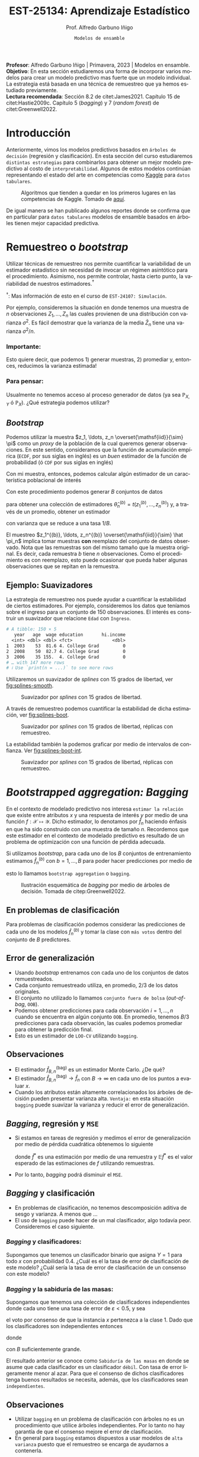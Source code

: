 #+TITLE: EST-25134: Aprendizaje Estadístico
#+AUTHOR: Prof. Alfredo Garbuno Iñigo
#+EMAIL:  agarbuno@itam.mx
#+DATE: ~Modelos de ensamble~
#+STARTUP: showall
:REVEAL_PROPERTIES:
# Template uses org export with export option <R B>
# Alternatives: use with citeproc
#+LANGUAGE: es
#+OPTIONS: num:nil toc:nil timestamp:nil
#+REVEAL_REVEAL_JS_VERSION: 4
#+REVEAL_MATHJAX_URL: https://cdn.jsdelivr.net/npm/mathjax@3/es5/tex-mml-chtml.js
#+REVEAL_THEME: night
#+REVEAL_SLIDE_NUMBER: t
#+REVEAL_HEAD_PREAMBLE: <meta name="description" content="Aprendizaje">
#+REVEAL_INIT_OPTIONS: width:1600, height:900, margin:.2
#+REVEAL_EXTRA_CSS: ./mods.css
#+REVEAL_PLUGINS: (notes)
:END:
#+PROPERTY: header-args:R :session ensamble :exports both :results output org :tangle ../rscripts/09-ensamble.R :mkdirp yes :dir ../ :eval never
#+EXCLUDE_TAGS: toc latex noexport

#+BEGIN_NOTES
*Profesor*: Alfredo Garbuno Iñigo | Primavera, 2023 | Modelos en ensamble.\\
*Objetivo*: En esta sección estudiaremos una forma de incorporar varios modelos
 para crear un modelo predictivo mas fuerte que un modelo individual. La
 estrategia está basada en una técnica de remuestreo que ya hemos estudiado
 previamente.\\
*Lectura recomendada*: Sección 8.2 de citet:James2021. Capítulo 15 de
 citet:Hastie2009c. Capítulo 5 (/bagging/) y 7 (/random forest/) de
 citet:Greenwell2022.
#+END_NOTES

#+begin_src R :exports none :results none
  ## Setup ---------------------------------------------------------------------
  library(tidyverse)
  library(patchwork)
  library(scales)

  ## Cambia el default del tamaño de fuente 
  theme_set(theme_linedraw(base_size = 20))

  ## Cambia el número de decimales para mostrar
  options(digits = 4)
  ## Problemas con mi consola en Emacs
  options(pillar.subtle = FALSE)
  options(rlang_backtrace_on_error = "none")
  options(crayon.enabled = FALSE)

  ## Para el tema de ggplot
  sin_lineas <- theme(panel.grid.major = element_blank(),
                      panel.grid.minor = element_blank())
  color.itam  <- c("#00362b","#004a3b", "#00503f", "#006953", "#008367", "#009c7b", "#00b68f", NA)

  sin_leyenda <- theme(legend.position = "none")
  sin_ejes <- theme(axis.ticks = element_blank(), axis.text = element_blank())
#+end_src


#+begin_src R :exports none :results none 
  library(tidymodels)
#+end_src


* Contenido                                                             :toc:
:PROPERTIES:
:TOC:      :include all  :ignore this :depth 3
:END:
:CONTENTS:
- [[#introducción][Introducción]]
- [[#remuestreo-o-bootstrap][Remuestreo o bootstrap]]
  - [[#importante][Importante:]]
  - [[#para-pensar][Para pensar:]]
- [[#bootstrapped-aggregation-bagging][Bootstrapped aggregation: Bagging]]
  - [[#en-problemas-de-clasificación][En problemas de clasificación]]
  - [[#error-de-generalización][Error de generalización]]
  - [[#observaciones][Observaciones]]
  - [[#bagging-regresión-y-mse][Bagging, regresión y MSE]]
  - [[#bagging-y-clasificación][Bagging y clasificación]]
    - [[#bagging-y-clasificadores][Bagging y clasificadores:]]
    - [[#bagging-y-la-sabiduría-de-las-masas][Bagging y la sabiduría de las masas:]]
  - [[#observaciones][Observaciones]]
- [[#aplicación-misiones-de-astronautas][Aplicación: Misiones de astronautas]]
  - [[#proceso-de-modelado][Proceso de modelado]]
  - [[#ajuste-de-bagging-con-árboles-de-clasificación][Ajuste de bagging con árboles de clasificación]]
- [[#bosques-aleatorios][Bosques aleatorios]]
  - [[#motivación][Motivación]]
  - [[#sobre-ajuste][Sobre-ajuste]]
  - [[#análisis-de-ajuste][Análisis de ajuste]]
- [[#aplicación-predicción-de-precios-ikea][Aplicación: Predicción de precios IKEA]]
  - [[#preparación-de-datos][Preparación de datos]]
  - [[#especificación-del-modelo][Especificación del modelo]]
  - [[#post-procesando-el-bosque][Post-procesando el bosque]]
  - [[#post-procesamiento-predictivo][Post-procesamiento predictivo]]
- [[#conclusiones][Conclusiones]]
:END:

* Introducción 

Anteriormente, vimos los modelos predictivos basados en ~árboles de decisión~ (regresión y clasificación). En esta sección del curso estudiaremos ~distintas estrategias~ para combinarlos para obtener un mejor modelo predictivo al costo de ~interpretabilidad~. Algunos de estos modelos continúan representando el estado del arte en competencias como [[https://www.kaggle.com/][Kaggle]] para ~datos tabulares~.


#+DOWNLOADED: screenshot @ 2022-04-13 15:27:21
#+caption: Algoritmos que tienden a quedar en los primeros lugares en las competencias de Kaggle. Tomado de [[https://www.kaggle.com/code/msjgriffiths/r-what-algorithms-are-most-successful-on-kaggle/report?scriptVersionId=0][aquí]]. 
#+attr_latex: :width .65\linewidth
#+attr_html: :width 400 :align center
[[file:images/20220413-152721_screenshot.png]]


#+REVEAL: split
De igual manera se han publicado algunos reportes donde se confirma que en particular para ~datos tabulares~ modelos de ensamble basados en árboles tienen mejor capacidad predictiva.

#+DOWNLOADED: screenshot @ 2023-03-29 21:22:28
#+attr_html: :width 1200 :align center
[[file:images/20230329-212228_screenshot.png]]
#+DOWNLOADED: screenshot @ 2023-03-29 21:21:02
#+attr_html: :width 1200 :align center
[[file:images/20230329-212102_screenshot.png]]


* Remuestreo o /bootstrap/

Utilizar técnicas de remuestreo nos permite cuantificar la variabilidad de un estimador estadístico sin necesidad de invocar un régimen asintótico para el procedimiento. Asimismo, nos permite controlar, hasta cierto punto, la variabilidad de nuestros estimadores.$^\dagger$


$^\dagger$: Mas información de esto en el curso de ~EST-24107: Simulación~.

#+REVEAL: split
Por ejemplo, consideremos la situación en donde tenemos una muestra de $n$ observaciones $Z_1, \ldots, Z_n$ las cuales provienen de una distribución con varianza $\sigma^2$. Es fácil demostrar que la varianza de la media $\bar Z_n$ tiene una varianza $\sigma^2/n$.

*** Importante:
:PROPERTIES:
:reveal_background: #00468b
:END:
Esto quiere decir, que podemos 1) generar muestras, 2) promediar y, entonces, reducimos la varianza estimada!

*** Para pensar:
:PROPERTIES:
:reveal_background: #00468b
:END:
Usualmente no tenemos acceso al proceso generador de datos (ya sea $\mathbb{P}_{X,Y}$ ó $\mathbb{P}_X$). ¿Qué estrategia podemos utilizar? 

** /Bootstrap/

Podemos utilizar la muestra $z_1, \ldots, z_n \overset{\mathsf{iid}}{\sim} \pi$ como un /proxy/ de la población de la cual queremos generar observaciones. En este sentido, consideramos que la función de acumulación empírica (~ECDF~, por sus siglas en inglés) es un /buen/ estimador de la función de probabilidad (ó ~CDF~ por sus siglas en inglés)
\begin{align}
\pi[X  \leq x] \approx {\hat \pi}_n[X  \leq x] = \frac1n \sum_{i = 1}^{n} I_{[z_i  \leq x]}\,.
\end{align}

Con mi muestra, entonces, podemos calcular algún estimador de un característica poblacional de interés
\begin{align}
\hat \theta_n = t(z_1, \ldots, z_n)\,.
\end{align}

#+REVEAL: split
Con este procedimiento podemos generar $B$ conjuntos de datos
\begin{align}
z_1^{(b)}, \ldots, z_n^{(b)} \overset{\mathsf{iid}}{\sim} \hat \pi_n\,, \qquad b = 1, \ldots, B\,,
\end{align}
para obtener una colección de estimadores $\hat \theta^{(b)}_n = t(z_1^{(b)}, \ldots, z_n^{(b)})$ y, a través de un promedio, obtener un estimador
\begin{align}
\bar \theta_{B,n}^{(\mathsf{bag})} = \frac1B \sum_{b= 1}^{B} \hat \theta^{(b)}_n \,,
\end{align}
con varianza que se reduce a una tasa $1/B$.

#+BEGIN_NOTES
El muestreo $z_1^{(b)}, \ldots, z_n^{(b)} \overset{\mathsf{iid}}{\sim} \hat \pi_n$ implica tomar muestras *con* reemplazo del conjunto de datos observado. Nota que las remuestras son del mismo tamaño que la muestra original. Es decir, cada remuestra $b$ tiene $n$ observaciones. Como el procedimiento es con reemplazo, esto puede ocasionar que pueda haber algunas observaciones que se repitan en la remuestra.  
#+END_NOTES


** Ejemplo: Suavizadores

La estrategia de remuestreo nos puede ayudar a cuantificar la estabilidad de
ciertos estimadores. Por ejemplo, consideremos los datos que teníamos sobre el
ingreso para un conjunto de 150 observaciones. El interés es construir un
suavizador que relacione ~Edad~ con ~Ingreso~.

#+begin_src R :exports none :results none 
  ## Ejemplo suavizadores ------------------------------------------------------
  library(ISLR)
  set.seed(108727)
  ## Cargamos datos
  data <- tibble(Wage) |> select(year, age, wage, education) |>
    mutate(hi.income = ifelse(wage > 250, 1, 0),
           age = as.numeric(age)) |>
    sample_frac(.05)
#+end_src

#+begin_src R :exports results :results org 
  data |> print(n = 3)
#+end_src

#+RESULTS:
#+begin_src org
# A tibble: 150 × 5
   year   age  wage education       hi.income
  <int> <dbl> <dbl> <fct>               <dbl>
1  2003    53  81.6 4. College Grad         0
2  2008    50  82.7 4. College Grad         0
3  2006    35 155.  4. College Grad         0
# … with 147 more rows
# ℹ Use `print(n = ...)` to see more rows
#+end_src


#+REVEAL: split
Utilizaremos un suavizador de /splines/ con 15 grados de libertad, ver
[[fig:splines-smooth]].
#+HEADER: :width 900 :height 400 :R-dev-args bg="transparent"
#+begin_src R :file images/splines-bootstrap.jpeg :exports results :results output graphics file
  library(ggformula)
  g1.ssplines <- data |>
    ggplot(aes(age, wage)) +
    geom_point(color = "gray") +
    geom_spline(aes(age, wage, color = "Suavizamiento"),
              df = 15, 
              color = 'red',
              lty = 1,
              show.legend = TRUE) + 
    sin_lineas +
    ## scale_x_continuous(limits = c(10, 80), expand = c(0,0)) +
    xlab("Edad") + ylab("Ingreso") + ggtitle("df = 15")
    coord_cartesian(ylim = c(0, 300))
  g1.ssplines
#+end_src
#+name: fig:splines-smooth
#+caption: Suavizador por /splines/ con 15 grados de libertad. 
#+RESULTS:
[[file:../images/splines-bootstrap.jpeg]]

#+REVEAL: split
A través de remuestreo podemos cuantificar la estabilidad de dicha estimación, ver [[fig:splines-boot]].
#+HEADER: :width 900 :height 400 :R-dev-args bg="transparent"
#+begin_src R :file images/wage-splines-bootstrap.jpeg :exports results :results output graphics file
  library("rsample")
  ajusta_boot <- function(id){
    ## Creo remuestra
    data.boot <- data |>
      slice_sample(prop = 1, replace = TRUE)
    ## Ajusto modelo 
    model <- smooth.spline(y = data.boot$wage, x = data.boot$age, df = 15)
    ## Hago predicciones y las regreso (ojo no extrapola)
    predict(model, newdata = tibble(age = seq(20, 80))) |>
      as_tibble()
  }

  boot.fit <- tibble(id = 1:100) |>
    mutate(resultados = map(id, ajusta_boot))

  g1.ssplines + 
    geom_line(data = unnest(boot.fit, resultados),
              aes(x, y, group = id),
              color = 'lightblue', alpha = .2) +
    geom_spline(aes(age, wage, color = "Suavizamiento"),
                df = 15, 
                color = 'red',
                lty = 1,
                show.legend = TRUE)
#+end_src
#+name: fig:splines-boot
#+caption: Suavizador por /splines/ con 15 grados de libertad, réplicas con remuestreo. 
#+RESULTS:
[[file:../images/wage-splines-bootstrap.jpeg]]

#+REVEAL: split
La estabilidad también la podemos graficar por medio de intervalos de confianza. Ver [[fig:splines-boot-int]].
#+HEADER: :width 900 :height 400 :R-dev-args bg="transparent"
#+begin_src R :file images/wage-splines-bootstrap-intervals.jpeg :exports results :results output graphics file
  boot.fit <- tibble(id = 1:100) |>
    mutate(resultados = map(id, ajusta_boot))

  boot.fit |>
    unnest(resultados) |>
    group_by(x) |>
    summarise(pred.lo = quantile(y, prob = .025),
              pred    = mean(y),
              pred.hi = quantile(y, prob = .975)) |>
    ggplot(aes(x, pred)) +
    geom_ribbon(aes(ymin = pred.lo,
                    ymax = pred.hi),
                fill = "lightblue", alpha = .5) +
    geom_line(color = 'red') +
    geom_point(data = data, aes(age, wage), color = "gray") +
    sin_lineas +
    xlab("Edad") + ylab("Ingreso") + ggtitle("df = 15")
#+end_src
#+name: fig:splines-boot-int
#+caption: Suavizador por /splines/ con 15 grados de libertad, réplicas con remuestreo. 
#+RESULTS:
[[file:../images/wage-splines-bootstrap-intervals.jpeg]]


* /Bootstrapped aggregation: Bagging/

En el contexto de modelado predictivo nos interesa ~estimar la relación~ que
existe entre atributos $x$ y una respuesta de interés $y$ por medio de una
función $f: \mathcal{X} \mapsto \mathcal{Y}$. Dicho estimador, lo denotamos por
$\hat f_n$ haciendo énfasis en que ha sido construido con una muestra de tamaño
$n$. Recordemos que este estimador en el contexto de modelado predictivo es
resultado de un problema de optimización con una función de pérdida adecuada.

#+REVEAL: split
Si utilizamos /bootstrap/, para cada uno de los $B$ conjuntos de entrenamiento
estimamos $\hat f_n^{(b)}$ con $b = 1, \ldots, B$ para poder hacer predicciones
por medio de
\begin{align}
\hat f^{(\mathsf{bag})}_{B,n} (x) = \frac1B \sum_{b = 1}^{B} \hat f_n^{(b)} (x) \,,
\end{align}
esto lo llamamos ~bootstrap aggregation~ o ~bagging~. 

#+REVEAL: split
#+DOWNLOADED: screenshot @ 2023-03-29 11:04:04
#+attr_html: :width 1200 :align center
#+caption: Ilustración esquemática de /bagging/ por medio de árboles de decisión. Tomada de citep:Greenwell2022.
[[file:images/20230329-110404_screenshot.png]]


** En problemas de clasificación

Para problemas de clasificación podemos considerar las predicciones de cada uno
de los modelos $\hat f_n^{(b)}$ y tomar la clase con ~más votos~ dentro del conjunto de
$B$ predictores.

** Error de generalización

- Usando /bootstrap/ entrenamos con cada uno de los conjuntos de datos remuestreados.
- Cada conjunto remuestreado utiliza, en promedio, $2/3$ de los datos originales.
- El conjunto no utilizado lo llamamos ~conjunto fuera de bolsa~ (/out-of-bag/, ~OOB~).
- Podemos obtener predicciones para cada observación $i = 1, \ldots, n$
  cuando se encuentra en algún conjunto ~OOB~. En promedio, tenemos $B/3$ predicciones
  para cada observación, las cuales podemos promediar para obtener la predicción final.
- Esto es un estimador de ~LOO-CV~ utilizando ~bagging~.

** Observaciones

- El estimador $\hat f^{(\mathsf{bag})}_{B,n}$ es un estimador Monte Carlo. ¿De qué?
- El estimador $\hat f^{(\mathsf{bag})}_{B,n} \rightarrow \hat f_n$ con $B\rightarrow \infty$ en cada uno de los puntos a evaluar $x$.
- Cuando los atributos están altamente correlacionados los árboles de decisión
  pueden presentar varianza alta.  =Ventaja:= en esta situación ~bagging~ puede
  suavizar la varianza y reducir el error de generalización.

** /Bagging/, regresión y ~MSE~

- Si estamos en tareas de regresión y medimos el error de generalización por
  medio de pérdida cuadrática obtenemos lo siguiente
  \begin{align}
  \mathbb{E}\left( y - \hat f^*(x) \right)^2 \geq \mathbb{E} \left( y - \mathbb{E} \hat f^*(x) \right)^2\,,
  \end{align}
  donde $\hat f^*$ es una estimación por medio de una remuestra y $\mathbb{E}\hat f^*$ es el valor esperado de las estimaciones de $f$ utilizando remuestras.
- Por lo tanto, /bagging/ podrá disminuir el ~MSE~.

** /Bagging/ y clasificación

- En problemas de clasificación, no tenemos descomposición aditiva de sesgo y varianza. A menos que $\ldots$
- El uso de ~bagging~ puede hacer de un mal clasificador, algo todavía peor. Consideremos el
  caso siguiente.

*** /Bagging/ y clasificadores:
:PROPERTIES:
:reveal_background: #00468b
:END:
Supongamos que tenemos un clasificador binario que asigna $Y = 1$ para todo $x$ con probabilidad $0.4$. ¿Cuál es el la tasa de error de clasificación de este modelo? ¿Cuál sería la tasa de error de clasificación de un consenso con este modelo?

*** /Bagging/ y la sabiduría de las masas:
:PROPERTIES:
:reveal_background: #00468b
:END:
Supongamos que tenemos una colección de clasificadores independientes donde cada
uno tiene una tasa de error de $\varepsilon < 0.5$, y sea
\begin{align}
S_1(x) = \sum_{b = 1}^{B} I[G^{(b)}(x) = 1]\,,
\end{align}
el voto por consenso de que la instancia $x$ pertenezca a la clase 1. Dado que los clasificadores
son independientes entonces
\begin{align}
S_1(x) \sim \mathsf{Binomial}(B, 1- \varepsilon)\,,
\end{align}
donde
\begin{align}
\mathbb{P}(\text{ clasificación correcta }) = \mathbb{P}(S_1 > B/2) \approx 1\,,
\end{align}
con $B$ suficientemente grande.


#+BEGIN_NOTES
El resultado anterior se conoce como ~Sabiduría de las masas~ en donde se asume que cada clasificador es un clasificador ~débil~. Con tasa de error ligeramente menor al azar. Para que el consenso de dichos clasificadores tenga buenos resultados se necesita, además, que los clasificadores sean ~independientes~. 
#+END_NOTES

** Observaciones

- Utilizar ~bagging~ en un problema de clasificación con árboles no es un 
  procedimiento que utilice árboles independientes. Por lo tanto no hay garantía
  de que el consenso mejore el error de clasificación.
- En general para ~bagging~ estamos dispuestos a usar modelos de ~alta varianza~
  puesto que el remuestreo se encarga de ayudarnos a contenerla.


* Aplicación: Misiones de astronautas

Ejemplo tomado de: [[https://juliasilge.com/blog/astronaut-missions-bagging/][Bagging with tidymodels and #TidyTuesday astronaut missions]].
Cargamos la información y exploramos cuál es la nave (/¿spacecraft?/) que mas se utiliza en misiones espaciales.

#+begin_src R :exports none :results none
  ## Aplicación: Misiones de astronautas ---------------------------------------
  astronauts <- read_csv("https://raw.githubusercontent.com/rfordatascience/tidytuesday/master/data/2020/2020-07-14/astronauts.csv")
#+end_src

#+begin_src R :exports both :results org 
  astronauts |>
    count(in_orbit, sort = TRUE) |>
    print(n = 3)
#+end_src

#+RESULTS:
#+begin_src org
# A tibble: 289 × 2
  in_orbit     n
  <chr>    <int>
1 ISS        174
2 Mir         71
3 Salyut 6    24
# … with 286 more rows
# ℹ Use `print(n = ...)` to see more rows
#+end_src

#+REVEAL: split
Podemos explorar cómo ha cambiado la duración de las misiones a lo largo del tiempo.

#+HEADER: :width 1200 :height 400 :R-dev-args bg="transparent"
#+begin_src R :file images/astronautas-misiones.jpeg :exports results :results output graphics file
  astronauts |>
    mutate(
      year_of_mission = 10 * (year_of_mission %/% 10),
      year_of_mission = factor(year_of_mission)
    ) |>
    ggplot(aes(year_of_mission, hours_mission,
               fill = year_of_mission, color = year_of_mission
               )) +
    geom_boxplot(alpha = 0.2, size = 1.5, show.legend = FALSE) +
    scale_y_log10() + sin_lineas + 
    labs(x = NULL, y = "Duration of mission in hours")
#+end_src

#+RESULTS:
[[file:../images/astronautas-misiones.jpeg]]

#+begin_src R :exports none :results none
  astronauts_df <- astronauts |>
    select(
      name, mission_title, hours_mission,
      military_civilian, occupation, year_of_mission, in_orbit
    ) |>
    mutate(
      in_orbit = case_when(
        str_detect(in_orbit, "^Salyut") ~ "Salyut",
        str_detect(in_orbit, "^STS") ~ "STS",
        TRUE ~ in_orbit
      ),
      occupation = str_to_lower(occupation)
    ) |>
    filter(hours_mission > 0) |>
    mutate(hours_mission = log(hours_mission)) |>
    na.omit() |>
    select(c(-mission_title, -name))
#+end_src

#+REVEAL: split
*Objetivo*: predecir la duración de una misión espacial en función de algunas características de la misión. 

#+begin_src R :exports results :results org 
  astronauts_df |>
    print(n = 5, width = 75)
#+end_src

#+RESULTS:
#+begin_src org
# A tibble: 1,270 × 5
  hours_mission military_civilian occupation year_of_mission in_orbit      
          <dbl> <chr>             <chr>                <dbl> <chr>         
1         0.571 military          pilot                 1961 Vostok 2      
2         3.22  military          pilot                 1961 Vostok 2      
3         1.61  military          pilot                 1962 MA-6          
4         5.36  military          psp                   1998 STS           
5         1.61  military          pilot                 1962 Mercury-Atlas…
# … with 1,265 more rows
# ℹ Use `print(n = ...)` to see more rows
#+end_src

** Proceso de modelado

#+begin_src R :exports none :results none
  ### Preprocesamiento -------------------------------------------------------
#+end_src

#+begin_src R :exports code :results none
  set.seed(123)
  astro_split <- initial_split(astronauts_df, strata = hours_mission)
  astro_train <- training(astro_split)
  astro_test <- testing(astro_split)
#+end_src

#+REVEAL: split
#+begin_src R :exports code :results none
  astro_recipe <- recipe(hours_mission ~ ., data = astro_train) |>
    step_other(occupation, in_orbit,
               threshold = 0.005, other = "Other"
               ) |>
    step_dummy(all_nominal_predictors())
#+end_src

#+REVEAL: split
#+begin_src R :exports both :results org 
  astro_wf <- workflow() |>
    add_recipe(astro_recipe)

  astro_wf
#+end_src

#+RESULTS:
#+begin_src org
══ Workflow ════════════════════════════════════════════════════════════════════════
Preprocessor: Recipe
Model: None

── Preprocessor ────────────────────────────────────────────────────────────────────
2 Recipe Steps

• step_other()
• step_dummy()
#+end_src

** Ajuste de /bagging/ con árboles de clasificación 

Especificamos el modelo que utilizaremos

#+begin_src R :exports none :results none
  ### Ajuste de modelo ---------------------------------------------------------
#+end_src


#+begin_src R :exports both :results org 
  library(baguette)

  tree_spec <- bag_tree() |>
    set_engine("rpart", times = 100) |>
    set_mode("regression")

  tree_spec
#+end_src

#+RESULTS:
#+begin_src org
Bagged Decision Tree Model Specification (regression)

Main Arguments:
  cost_complexity = 0
  min_n = 2

Engine-Specific Arguments:
  times = 100

Computational engine: rpart
#+end_src

#+REVEAL: split

Ajustamos el modelo a nuestros de datos de entrenamiento.

#+begin_src R :exports both :results org 
  tree_rs <- astro_wf |>
    add_model(tree_spec) |>
    fit(astro_train)

  tree_rs
#+end_src

#+RESULTS:
#+begin_src org
  == Workflow [trained] =====================================================
  Preprocessor: Recipe
  Model: bag_tree()

  -- Preprocessor -----------------------------------------------------------
  2 Recipe Steps

  - step_other()
  - step_dummy()

  -- Model-------------------------------------------------------------------
  Bagged CART (regression with 100 members)

  Variable importance scores include:

  # A tibble: 13 × 4
  term                             value std.error  used
  <chr>                            <dbl>     <dbl> <int>
  1 year_of_mission                  872.      12.0    100
  2 in_orbit_Other                   592.      27.9    100
  3 in_orbit_STS                     339.      13.3    100
  4 occupation_flight.engineer       233.      13.5    100
  5 in_orbit_Mir                     133.       9.35   100
  6 occupation_pilot                 130.       9.02   100
  7 in_orbit_Salyut                  103.       4.64   100
  8 occupation_msp                    99.4      4.63   100
  9 occupation_other..space.tourist.  44.2      2.24   100
  10 military_civilian_military        39.6      1.96   100
  11 occupation_psp                    22.3      2.57   100
  12 in_orbit_Mir.EP                   18.8      1.57    95
  13 occupation_Other                  17.5      1.17    88
#+end_src

#+REVEAL: split
Realizamos predicciones en nuestro conjunto de prueba para poder reportar capacidad predictiva. 

#+begin_src R :exports both :results org 
  test_rs <- astro_test |>
    bind_cols(predict(tree_rs, astro_test)) |>
    rename(.pred_tree = .pred)

  test_rs |> print(n = 5, width = 73)
#+end_src

#+RESULTS:
#+begin_src org
# A tibble: 318 × 6
  hours_mission military_civilian occupation year_of_mi…¹ in_or…² .pred…³
          <dbl> <chr>             <chr>             <dbl> <chr>     <dbl>
1          3.22 military          pilot              1961 Vostok…    1.76
2          1.61 military          pilot              1962 MA-6       3.19
3          5.36 military          psp                1998 STS        5.62
4          6.05 military          pilot              1970 Soyuz 9    5.34
5          5.93 military          commander          1974 Soyuz …    6.08
# … with 313 more rows, and abbreviated variable names ¹​year_of_mission,
#   ²​in_orbit, ³​.pred_tree
# ℹ Use `print(n = ...)` to see more rows
#+end_src

#+REVEAL: split
Por ejemplo, podemos reportar un conjunto de métricas

#+begin_src R :exports both :results org 
  test_rs |>
    metrics(hours_mission, .pred_tree)
#+end_src

#+RESULTS:
#+begin_src org
# A tibble: 3 × 3
  .metric .estimator .estimate
  <chr>   <chr>          <dbl>
1 rmse    standard       0.682
2 rsq     standard       0.756
3 mae     standard       0.360
#+end_src

#+REVEAL: split
Podemos jugar con el modelo para tratar de entender la respuesta del modelo a situaciones de interés. 

#+begin_src R :exports both :results org 
  new_astronauts <- crossing(
    in_orbit = fct_inorder(c("ISS", "STS", "Mir", "Other")),
    military_civilian = "civilian",
    occupation = "Other",
    year_of_mission = seq(1960, 2020, by = 10)
  ) |>
    filter(
      !(in_orbit == "ISS" & year_of_mission < 2000),
      !(in_orbit == "Mir" & year_of_mission < 1990),
      !(in_orbit == "STS" & year_of_mission > 2010),
      !(in_orbit == "STS" & year_of_mission < 1980)
    )

  new_astronauts
#+end_src

#+RESULTS:
#+begin_src org
# A tibble: 18 × 4
   in_orbit military_civilian occupation year_of_mission
   <fct>    <chr>             <chr>                <dbl>
 1 ISS      civilian          Other                 2000
 2 ISS      civilian          Other                 2010
 3 ISS      civilian          Other                 2020
 4 STS      civilian          Other                 1980
 5 STS      civilian          Other                 1990
 6 STS      civilian          Other                 2000
 7 STS      civilian          Other                 2010
 8 Mir      civilian          Other                 1990
 9 Mir      civilian          Other                 2000
10 Mir      civilian          Other                 2010
11 Mir      civilian          Other                 2020
12 Other    civilian          Other                 1960
13 Other    civilian          Other                 1970
14 Other    civilian          Other                 1980
15 Other    civilian          Other                 1990
16 Other    civilian          Other                 2000
17 Other    civilian          Other                 2010
18 Other    civilian          Other                 2020
#+end_src

#+REVEAL: split
#+HEADER: :width 900 :height 400 :R-dev-args bg="transparent"
#+begin_src R :file images/astronautas-fake-data.jpeg :exports results :results output graphics file
  new_astronauts |>
    bind_cols(predict(tree_rs, new_astronauts)) |>
    ggplot(aes(year_of_mission, .pred, color = in_orbit)) +
    geom_line(size = 1.5, alpha = 0.7) +
    geom_point(size = 2) +
    labs(
      x = NULL, y = "Duration of mission in hours",
      color = NULL, title = "How did the duration of astronauts' missions change over time?",
      subtitle = "Predicted using bagged decision tree model"
    ) + sin_lineas
#+end_src

#+RESULTS:
[[file:../images/astronautas-fake-data.jpeg]]

* Bosques aleatorios

El modelo propuesto de Bosques aleatorios (~RF~ por sus siglas en inglés) ayuda a de-correlacionar un conjunto de árboles.
Para lograr esto seguimos utilizando remuestreo para seleccionar conjuntos de datos de entrenamiento. Al mismo tiempo, con cada conjunto de remuestras, utilizamos un conjunto de $m$ predictores al azar para entrenar. Esto es, utilizamos para cada remuestra, un subconjunto distinto de predictores para entrenar un árbol. 

#+REVEAL: split
Usualmente consideramos $m\approx \sqrt{p}$. Esto permite restringir el espacio de búsqueda y dejar de utilizar consistentemente los mismos predictores en cada remuestra.

** Motivación

Si consideramos la situación donde tenemos $B$ variables $\mathsf{iid}$ cada una con varianza $\sigma^2$  entonces el promedio tendrá varianza igual $\sigma^2/B$. Si las variables son sólo $\mathsf{id}$ (números aleatorios de la misma población) con correlación positiva $\rho$ , entonces el promedio tendrá varianza igual a
\begin{align}
\rho \sigma^2  + \frac{1 - \rho}{B} \sigma^2\,.
\end{align}

#+BEGIN_NOTES
Incluso aunque tomemos un número suficiente de árboles para controlar el segundo término, el primer término no desvanece con $B \rightarrow \infty$. Es por esto que bosques aleatorios busca reducir la correlación entre árboles al permitir que se ajusten a conjuntos aleatorios (en observaciones y predictores) por medio de remuestreo.
#+END_NOTES


** Sobre-ajuste

- El consenso de votos tiende a ser robusto contra sobre-ajustar y si utilizamos una $B$  (el número de árboles) suficientemente grande estabilizamos la variabilidad del error de generalización. 
- Usualmente tenemos problemas de sobre-ajuste cuando el número de predictores es alto y el número de predictores relevantes para la predicción es pequeño.

** Análisis de ajuste

La predicción de un bosque aleatorio se realiza por medio de
\begin{align}
\hat f_{\mathsf{RF}}(x) = \frac1B \sum_{b=1}^{B} \hat f^{(b)}(x) = \frac1B \sum_{b=1}^{B} T\left(x; \Theta(\mathcal{D}_n^{(b)})\right)\,,
\end{align}
donde $T(x; \Theta)$ denota la predicción de un árbol utilizando los parámetros (variables de selección, puntos de corte) $\Theta$. La notación $\Theta(\mathcal{D}_n)$ hace énfasis en que los parámetros que gobiernan el árbol fueron escogidos utilizando el conjunto de datos $\mathcal{D}_n$. El término $\mathcal{D}_n^{(b)}$ hace énfasis en que el conjunto de entrenamiento es una remuestra del conjunto original.

#+REVEAL: split
El predictor tiende a satisfacer la siguiente igualdad (ley de los grandes números, $B \rightarrow \infty$)
\begin{align}
\hat f_{\mathsf{RF}}(x) = \mathbb{E}_{\Theta | \mathcal{D}_n} T\left(x; \Theta(\mathcal{D}_n)\right)\,, 
\end{align}
donde hacemos énfasis en que es un valor esperado condicional en los datos de entrenamiento.

#+REVEAL: split
Nos interesa evaluar el ~error estándar~ de dicho estimador. Lo cual escribimos como 
\begin{align}
\mathsf{SE}\left(\hat f_{\mathsf{RF}}(x)  \right)^2 = \mathbb{V}\left(\hat f_{\mathsf{RF}}(x) \right) = \rho(x) \cdot \sigma^2(x)\,, 
\end{align}
donde:
- $\rho(x)$ es la correlación entre dos árboles
  \begin{align}
  \rho(x) = \mathsf{Corr}\left[ T\left(x; \Theta_i(\mathcal{D}_n)\right), T\left(x; \Theta_j(\mathcal{D}_n)\right)\right]\,.
  \end{align}
- $\sigma^2(x)$ es la varianza de cualquier árbol
  \begin{align}
  \sigma^2(x) = \mathbb{V}\left(T\left(x; \Theta(\mathcal{D}_n)\right)\right)\,.
  \end{align}

* Aplicación: Predicción de árboles con bosques aleatorios         :noexport:

#+begin_src R :exports none :results none  :tangle no
  ## Aplicación: Arboles en San Francisco --------------------------------------
  sf_trees <- read_csv("https://raw.githubusercontent.com/rfordatascience/tidytuesday/master/data/2020/2020-01-28/sf_trees.csv", show_col_types = FALSE, progress = FALSE)
#+end_src


#+begin_src R :exports none :results none :tangle no
  trees_df <- sf_trees |>
    mutate(
      legal_status = case_when(
        legal_status == "DPW Maintained" ~ legal_status,
        TRUE ~ "Other"
      ),
      plot_size = parse_number(plot_size)
    ) |>
    select(-address)|>
    na.omit() |>
    mutate_if(is.character, factor)
#+end_src

#+HEADER: :width 900 :height 500 :R-dev-args bg="transparent"
#+begin_src R :file images/arboles-localizacion.jpeg :exports results :results output graphics file :tangle no
  trees_df |>
    ggplot(aes(longitude, latitude, color = legal_status)) +
    geom_point(size = 0.5, alpha = 0.4) +
    labs(color = NULL) +
  sin_lineas + coord_equal()
#+end_src

#+RESULTS:
[[file:../images/arboles-localizacion.jpeg]]

#+HEADER: :width 900 :height 500 :R-dev-args bg="transparent"
#+begin_src R :file images/arboles-cuidadores.jpeg :exports results :results output graphics file :tangle no
trees_df |>
  count(legal_status, caretaker) |>
  add_count(caretaker, wt = n, name = "caretaker_count") |>
  filter(caretaker_count > 50) |>
  group_by(legal_status) |>
  mutate(percent_legal = n / sum(n)) |>
  ggplot(aes(percent_legal, caretaker, fill = legal_status)) +
  geom_col(position = "dodge") +
  labs(
    fill = NULL,
    x = "% of trees in each category"
  ) + sin_lineas
#+end_src

#+RESULTS:
[[file:../images/arboles-cuidadores.jpeg]]

#+begin_src R :exports none :results none :tangle no
  set.seed(108727)
  trees_split <- initial_split(trees_df, strata = legal_status, prop = 1/2)
  trees_train <- training(trees_split)
  trees_test <- testing(trees_split)
#+end_src

#+begin_src R :exports none :results none :tangle no
  tree_rec <- recipe(legal_status ~ ., data = trees_train) |>
    update_role(tree_id, new_role = "ID") |>
    step_other(species, caretaker, threshold = 0.01) |>
    step_other(site_info, threshold = 0.005) |>
    step_dummy(all_nominal(), -all_outcomes()) |>
    step_date(date, features = c("year")) |>
    step_rm(date)
#+end_src

#+begin_src R :exports none :results none :tangle no
  tune_spec <- rand_forest(
    mtry = tune(),
    trees = 1000,
    min_n = tune()
  ) |>
    set_mode("classification") |>
    set_engine("ranger", importance = "permutation")
#+end_src

#+begin_src R :exports none :results none :tangle no
  tune_wf <- workflow() |>
    add_recipe(tree_rec) |>
    add_model(tune_spec)
#+end_src

#+begin_src R :exports none :results none :tangle no
  set.seed(108727)
  trees_folds <- vfold_cv(trees_train, 10)
#+end_src

#+begin_src R :exports code :results org 
  tree_grid <- grid_random(mtry(c(1,35)),
                           min_n(),
                           size = 20)
  tree_grid |> print(n = 5)
#+end_src

#+RESULTS:
#+begin_src org
# A tibble: 20 × 2
   mtry min_n
  <int> <int>
1    29     2
2    25     6
3     9    27
4    16    10
5    26    22
# … with 15 more rows
# ℹ Use `print(n = ...)` to see more rows
#+end_src

#+begin_src R :exports none :results none :tangle no
  doParallel::registerDoParallel()

  set.seed(108727)
  tune_res <- tune_grid(
    tune_wf,
    grid = tree_grid, 
    resamples = trees_folds,
    control = control_grid(parallel_over = "resamples", verbose = TRUE)
  )
#+end_src

#+HEADER: :width 1200 :height 400 :R-dev-args bg="transparent"
#+begin_src R :file images/arboles-resultados-vc-bosques.jpeg :exports results :results output graphics file :tangle no
  tune_res |>
    collect_metrics() |>
    filter(.metric == "roc_auc") |>
    select(mean, min_n, mtry) |>
    pivot_longer(min_n:mtry,
                 values_to = "value",
                 names_to = "parameter"
                 ) |>
    ggplot(aes(value, mean, color = parameter)) +
    geom_point(show.legend = FALSE) +
    facet_wrap(~parameter, scales = "free_x") +
    labs(x = NULL, y = "AUC") + sin_lineas
#+end_src

#+RESULTS:
[[file:../images/arboles-resultados-vc-bosques.jpeg]]

#+begin_src R :exports code :results none :tangle no
  rf_grid <- grid_regular(
    mtry(range = c(10, 30)),
    min_n(range = c(2, 8)),
    levels = 5
  )
#+end_src

#+begin_src R :exports code :results none  :tangle no
  set.seed(108727)
  regular_res <- tune_grid(
    tune_wf,
    resamples = trees_folds,
    grid = rf_grid,
    control = control_grid(parallel_over = "resamples")
  )
#+end_src

#+HEADER: :width 900 :height 400 :R-dev-args bg="transparent"
#+begin_src R :file images/arboles-vc-zoom-bosques.jpeg :exports results :results output graphics file
  regular_res |>
    collect_metrics() |>
    filter(.metric == "roc_auc") |>
    mutate(min_n = factor(min_n)) |>
    ggplot(aes(mtry, mean, color = min_n)) +
    geom_line(alpha = 0.5, linewidth = 1.5) +
    geom_point() +
    labs(y = "AUC") + sin_lineas
#+end_src

#+RESULTS:
[[file:../images/arboles-vc-zoom-bosques.jpeg]]

#+begin_src R :exports both :results org :tangle no
  best_auc <- select_best(regular_res, "roc_auc")

  final_rf <- finalize_model(
    tune_spec,
    best_auc
  )

  final_rf
#+end_src

#+RESULTS:
#+begin_src org
Random Forest Model Specification (classification)

Main Arguments:
  mtry = 25
  trees = 1000
  min_n = 2

Engine-Specific Arguments:
  importance = permutation

Computational engine: ranger
#+end_src

#+begin_src R :exports code :results org  :tangle no

  final_wf <- workflow() |>
    add_recipe(tree_rec) |>
    add_model(final_rf)

  final_res <- final_wf |>
    last_fit(trees_split)

  final_res |>
    collect_metrics()

#+end_src

#+RESULTS:
#+begin_src org
# A tibble: 2 × 4
  .metric  .estimator .estimate .config             
  <chr>    <chr>          <dbl> <chr>               
1 accuracy binary         0.861 Preprocessor1_Model1
2 roc_auc  binary         0.919 Preprocessor1_Model1
#+end_src


#+HEADER: :width 900 :height 400 :R-dev-args bg="transparent"
#+begin_src R :file images/arboles-bosque-importancia.jpeg :exports results :results output graphics file
  library(vip)

  final_res |>
    extract_fit_engine() |>
    vip() + sin_lineas
#+end_src

#+RESULTS:
[[file:../images/arboles-bosque-importancia.jpeg]]

#+begin_src R :exports results :results org :tangle no
  final_res |>
    collect_predictions() |>
    conf_mat(legal_status, .pred_class)
#+end_src

#+RESULTS:
#+begin_src org
                Truth
Prediction       DPW Maintained Other
  DPW Maintained          14819  1874
  Other                    1017  3152
#+end_src

#+begin_src R :exports results :results org :tangle no
  final_res |>
    collect_predictions() |>
    recall(legal_status, .pred_class)
#+end_src

#+RESULTS:
#+begin_src org
# A tibble: 1 × 3
  .metric .estimator .estimate
  <chr>   <chr>          <dbl>
1 recall  binary         0.936
#+end_src



* Aplicación: Predicción de precios IKEA

Ejemplo tomado de:  [[https://juliasilge.com/blog/ikea-prices/][Tune random forests for #TidyTuesday IKEA prices]].

#+begin_src R :exports none :results none
  ## Aplicacion: Precios de IKEA ---------------------------------------------
  ikea <- read_csv("https://raw.githubusercontent.com/rfordatascience/tidytuesday/master/data/2020/2020-11-03/ikea.csv")
#+end_src

#+HEADER: :width 1200 :height 400 :R-dev-args bg="transparent"
#+begin_src R :file images/ikea-precios-exploratorio.jpeg  :exports results :results output graphics file
  ikea |>
    select(`...1`, price, depth:width) |>
    pivot_longer(depth:width, names_to = "dim") |>
    ggplot(aes(value, price, color = dim)) +
    geom_point(alpha = 0.4, show.legend = FALSE) +
    scale_y_log10() +
    facet_wrap(~dim, scales = "free_x") +
    labs(x = NULL) + sin_lineas
#+end_src
#+caption: Relación del precio con las dimensiones del producto.
#+RESULTS:
[[file:../images/ikea-precios-exploratorio.jpeg]]

#+REVEAL: split
Los datos que tenemos disponibles son los siguientes. 
#+begin_src R :exports both :results org 
  ikea_df <- ikea |>
    select(price, name, category, depth, height, width) |>
    mutate(price = log10(price)) |>
    mutate_if(is.character, factor)

  ikea_df |> print(n = 5)
#+end_src

#+RESULTS:
#+begin_src org
# A tibble: 3,694 × 6
  price name                  category      depth height width
  <dbl> <fct>                 <fct>         <dbl>  <dbl> <dbl>
1  2.42 FREKVENS              Bar furniture    NA     99    51
2  3.00 NORDVIKEN             Bar furniture    NA    105    80
3  3.32 NORDVIKEN / NORDVIKEN Bar furniture    NA     NA    NA
4  1.84 STIG                  Bar furniture    50    100    60
5  2.35 NORBERG               Bar furniture    60     43    74
# … with 3,689 more rows
# ℹ Use `print(n = ...)` to see more rows
#+end_src

** Preparación de datos

#+begin_src R :exports none :results none
  ### Preporocesamiento --------------------------------------------------------
#+end_src

#+begin_src R :exports code :results none 
  set.seed(123)
  ikea_split <- initial_split(ikea_df, strata = price)
  ikea_train <- training(ikea_split)
  ikea_test <- testing(ikea_split)

  set.seed(234)
  ikea_folds <- vfold_cv(ikea_train, strata = price)
#+end_src

#+REVEAL: split
#+begin_src R :exports code :results none 
  library(textrecipes)
  ranger_recipe <-
    recipe(formula = price ~ ., data = ikea_train) |>
    step_other(name, category, threshold = 0.01) |>
    step_clean_levels(name, category) |>
    step_impute_knn(depth, height, width)
#+end_src

** Especificación del modelo

#+begin_src R :exports none :results none
  ### Especificación modelo ----------------------------------------------------
#+end_src


#+begin_src R :exports code :results none 
  ranger_spec <-
    rand_forest(mtry = tune(), min_n = tune(), trees = 1000) |>
    set_mode("regression") |>
    set_engine("ranger")

  ranger_workflow <-
    workflow() |>
    add_recipe(ranger_recipe) |>
    add_model(ranger_spec)
#+end_src

#+REVEAL: split
#+begin_src R :exports code :results none
  all_cores <- parallel::detectCores(logical = TRUE) - 1
  library(doParallel)
  cl <- makePSOCKcluster(all_cores)
  registerDoParallel(cl)
#+end_src


#+begin_src R :exports both :results org
  set.seed(8577)
  system.time(
  ranger_tune <-
    tune_grid(ranger_workflow,
              resamples = ikea_folds,
              grid = 11,
              control = control_grid(
                parallel_over = "resamples",
                verbose = TRUE))
  )
#+end_src

#+RESULTS:
#+begin_src org
   user  system elapsed 
  0.776   0.026  40.034 
#+end_src

#+REVEAL: split
#+begin_src R :exports both :results org 
  show_best(ranger_tune, metric = "rmse")
#+end_src

#+RESULTS:
#+begin_src org
# A tibble: 5 × 8
   mtry min_n .metric .estimator  mean     n std_err .config              
  <int> <int> <chr>   <chr>      <dbl> <int>   <dbl> <chr>                
1     2     4 rmse    standard   0.323    10 0.00602 Preprocessor1_Model10
2     5     6 rmse    standard   0.331    10 0.00562 Preprocessor1_Model06
3     4    10 rmse    standard   0.332    10 0.00570 Preprocessor1_Model05
4     3    18 rmse    standard   0.339    10 0.00569 Preprocessor1_Model01
5     2    21 rmse    standard   0.343    10 0.00561 Preprocessor1_Model08
#+end_src

#+REVEAL: split
#+begin_src R :exports both :results org 
  show_best(ranger_tune, metric = "rsq")
#+end_src

#+RESULTS:
#+begin_src org
# A tibble: 5 × 8
   mtry min_n .metric .estimator  mean     n std_err .config              
  <int> <int> <chr>   <chr>      <dbl> <int>   <dbl> <chr>                
1     2     4 rsq     standard   0.752    10  0.0106 Preprocessor1_Model10
2     5     6 rsq     standard   0.740    10  0.0100 Preprocessor1_Model06
3     4    10 rsq     standard   0.738    10  0.0101 Preprocessor1_Model05
4     3    18 rsq     standard   0.728    10  0.0104 Preprocessor1_Model01
5     2    21 rsq     standard   0.723    10  0.0107 Preprocessor1_Model08
#+end_src

#+REVEAL: split
#+begin_src R :exports both :results org 
  final_rf <- ranger_workflow |>
    finalize_workflow(select_best(ranger_tune))

  final_rf
#+end_src

#+RESULTS:
#+begin_src org
== Workflow ===============================================================
Preprocessor: Recipe
Model: rand_forest()

-- Preprocessor -----------------------------------------------------------
3 Recipe Steps

- step_other()
- step_clean_levels()
- step_impute_knn()

-- Model ------------------------------------------------------------------
Random Forest Model Specification (regression)

Main Arguments:
  mtry = 2
  trees = 1000
  min_n = 4

Computational engine: ranger
#+end_src

#+REVEAL: split
La función de ~last_fit~ nos permite ajustar el modelo con todo el conjunto de entrenamiento y evaluar métricas de desempeño en el conjunto de prueba. 
#+begin_src R :exports both :results org 
  ikea_fit <- last_fit(final_rf, ikea_split)
  ikea_fit |> select(c(-id, -.notes)) |> print(width = 75)
#+end_src

#+RESULTS:
#+begin_src org
# A tibble: 1 × 4
  splits             .metrics         .predictions       .workflow 
  <list>             <list>           <list>             <list>    
1 <split [2770/924]> <tibble [2 × 4]> <tibble [924 × 4]> <workflow>
#+end_src

#+REVEAL: split
#+begin_src R :exports both :results org 
  collect_metrics(ikea_fit)
#+end_src

#+RESULTS:
#+begin_src org
# A tibble: 2 × 4
  .metric .estimator .estimate .config             
  <chr>   <chr>          <dbl> <chr>               
1 rmse    standard       0.318 Preprocessor1_Model1
2 rsq     standard       0.752 Preprocessor1_Model1
#+end_src

#+REVEAL: split
#+HEADER: :width 900 :height 500 :R-dev-args bg="transparent"
#+begin_src R :file images/ikea-predicciones-arboles.jpeg :exports results :results output graphics file
  collect_predictions(ikea_fit) |>
    ggplot(aes(price, .pred)) +
    geom_abline(lty = 2, color = "gray50") +
    geom_point(alpha = 0.5, color = "midnightblue") +
    coord_fixed() + sin_lineas
#+end_src
#+caption: Diagrama de dispersión entre predicciones y datos reales en el conjunto de prueba. 
#+RESULTS:
[[file:../images/ikea-predicciones-arboles.jpeg]]

#+REVEAL: split
Utilizando la librería de ~vip~ podemos explorar cuáles son las variables mas importantes (mas delante hablaremos de esto) del modelo.

#+HEADER: :width 900 :height 500 :R-dev-args bg="transparent"
#+begin_src R :file images/ikea-vup-bosque.jpeg :exports results :results output graphics file
  library(vip)

  imp_spec <- ranger_spec |>
    finalize_model(select_best(ranger_tune)) |>
    set_engine("ranger", importance = "permutation")

  workflow() |>
    add_recipe(ranger_recipe) |>
    add_model(imp_spec) |>
    fit(ikea_train) |>
    pull_workflow_fit() |>
    vip(aesthetics = list(alpha = 0.8, fill = "midnightblue")) + sin_lineas
#+end_src

#+RESULTS:
[[file:../images/ikea-vup-bosque.jpeg]]

** Post-procesando el bosque

Lo que queremos es explorar los gráficos de desempeño conforme el tamaño del bosque aumenta. Pero la librería de ~tidymodels~  no nos permite acceso a estos elementos. Lo tenemos que tratar de manera especializada.

#+begin_src R :exports none :results none
  ### Postprocesamiento --------------------------------------------------------
#+end_src


#+begin_src R :exports code :results none
  ranger_prep <- prep(ranger_recipe, training = ikea_train)
  rf_model <- randomForest::randomForest(
                              price ~., bake(ranger_prep, ikea_train),
                              mtry = 2, ntree = 1000, nodesize = 4)
#+end_src

¿Por qué necesitamos la receta de preparación de datos? 

#+REVEAL: split
#+begin_src R :exports code :results none
  collect_forest_predictions <- function(model, data){
    ## Obten predicciones por arbol
    predictions <- predict(model, bake(ranger_prep, data), predict.all = TRUE)
    predictions$individual |>
      ## obten tabla nrows x ncols = nobs x ntrees
      as_tibble() |>
      mutate(observation = 1:nrow(data),
             ## agrega response
             truth = data$price) |>
      ## obten tabla de nrows = nobs x ntrees
      pivot_longer(cols = 1:1000,
                   values_to = ".prediction", names_to = ".tree")  |>
      group_by(observation) |>
      ## reordena los arboles de manera aleatoria
      sample_frac(1, replace = FALSE) |>
      ## calcula prediccion del bosque
      mutate(.estimate = cummean(.prediction),
             .order = 1:n()) |>
      ungroup() |> select(c(-.prediction)) |>
      nest(data = c(observation, truth, .estimate, .tree)) |>
      ## calcula metrica de error
      mutate(results = map(data, function(x) { x |> rmse(truth, .estimate) })) |>
      select(-data)
  }
#+end_src

#+REVEAL: split
#+begin_src R :exports code :results none
  nexp <- 100; set.seed(108)
  predictions_train <- tibble(.expid = 1:nexp) |>
    mutate(.performance = map(## realiza remuestreo de orden de arboles
             .expid,
             ~collect_forest_predictions(rf_model, ikea_train)),
           .type = "training")
  predictions_test <- tibble(.expid = 1:nexp) |>
    mutate(.performance = map(## realiza remuestreo de orden de arboles
             .expid,
             ~collect_forest_predictions(rf_model, ikea_test)),
           .type = "testing")
#+end_src

#+REVEAL: split
#+HEADER: :width 1200 :height 400 :R-dev-args bg="transparent"
#+begin_src R :file images/ikea-bosque-complejidad.jpeg :exports results :results output graphics file
  original_results <- predictions_train |>
    rbind(predictions_test) |>
    unnest(.performance) |> unnest(results) |>
    group_by(.type, .order) |>
    summarise(.error = mean(.estimate),
              .inf = quantile(.estimate, .05),
              .sup = quantile(.estimate, .95),
              .groups = "drop")

  original_results |>
    ggplot(aes(.order, .error, fill = .type, group = .type, color = .type)) +
    geom_ribbon(aes(ymin = .inf, ymax = .sup), alpha = .2, color = "white") + 
    geom_line() + sin_lineas +  scale_x_log10()
#+end_src
#+caption: Error predictivo utilizando bosque aleatorio.
#+RESULTS:
[[file:../images/ikea-bosque-complejidad.jpeg]]

#+begin_src R :exports none :results none :tangle no :eval never
  predictions_train <- collect_forest_predictions(rf_model, ikea_train)
  predictions_test  <- collect_forest_predictions(rf_model, ikea_test)
#+end_src

#+HEADER: :width 1200 :height 400 :R-dev-args bg="transparent"
#+begin_src R :file images/ikea-bosque-complejidad.jpeg :exports results :results output graphics file :tangle no :eval never
  predictions_train |> unnest(results) |>
    mutate(.tree_id = 1:1000,
           .train = .estimate,
           .test  = unnest(predictions_test, results)$.estimate) |>
    select(c(.tree_id, .train, .test)) |>
    pivot_longer(cols = 2:3, names_to = "data", values_to = ".error") |>
    ggplot(aes(.tree_id, .error, .group = data, color = data)) +
    geom_line() + sin_lineas + scale_x_log10()
#+end_src


** Post-procesamiento predictivo

¿Y si queremos encontrar un subconjunto de árboles del bosque para mejorar las predicciones en conjuntos de datos nuevos? ¿Qué estrategia hemos visto que nos puede ayudar con este objetivo?

#+begin_src R :exports none :results none
  ### Quema de bosque ---------------------------------------------------------- 
#+end_src

#+begin_src R :exports code :results none
  predictions <- predict(rf_model, bake(ranger_prep, ikea_train), predict.all = TRUE)
#+end_src

#+begin_src R :exports none :results none
  trees_train  <- predictions$individual |>
    as_tibble() |>
    mutate(price = ikea_train$price)
#+end_src

#+begin_src R :exports none :results none
  predictions <- predict(rf_model, bake(ranger_prep, ikea_test), predict.all = TRUE)
  trees_test  <- predictions$individual |>
    as_tibble() |>
    mutate(price = ikea_test$price)
#+end_src

#+begin_src R :exports none :results none
  trees_train <- trees_test
#+end_src

#+begin_src R :exports both :results org 
  trees_train |> print(n = 3, width = 75)
  #+end_src

#+RESULTS:
#+begin_src org
# A tibble: 924 × 1,001
     V1    V2    V3    V4    V5    V6    V7    V8    V9   V10   V11   V12
  <dbl> <dbl> <dbl> <dbl> <dbl> <dbl> <dbl> <dbl> <dbl> <dbl> <dbl> <dbl>
1  2.75  2.18  2.69  3.22  2.78  2.43  2.58  1.84  3.16  2.12  2.69  2.42
2  2.47  2.11  2.44  2.06  2.87  2.80  2.32  2.70  2.67  1.40  2.67  2.54
3  2.11  2.11  2.11  2.06  2.29  2.14  2.15  2.18  2.20  2.11  2.42  2.14
# … with 921 more rows, and 989 more variables: V13 <dbl>, V14 <dbl>,
#   V15 <dbl>, V16 <dbl>, V17 <dbl>, V18 <dbl>, V19 <dbl>, V20 <dbl>,
#   V21 <dbl>, V22 <dbl>, V23 <dbl>, V24 <dbl>, V25 <dbl>, V26 <dbl>,
#   V27 <dbl>, V28 <dbl>, V29 <dbl>, V30 <dbl>, V31 <dbl>, V32 <dbl>,
#   V33 <dbl>, V34 <dbl>, V35 <dbl>, V36 <dbl>, V37 <dbl>, V38 <dbl>,
#   V39 <dbl>, V40 <dbl>, V41 <dbl>, V42 <dbl>, V43 <dbl>, V44 <dbl>,
#   V45 <dbl>, V46 <dbl>, V47 <dbl>, V48 <dbl>, V49 <dbl>, V50 <dbl>, …
# ℹ Use `print(n = ...)` to see more rows, and `colnames()` to see all variable names
#+end_src

#+REVEAL: split
#+begin_src R :exports code :results none
  lasso_spec <- linear_reg(penalty = tune(), mixture = 1) |> 
    set_engine("glmnet") |>
    set_mode("regression")
#+end_src

#+begin_src R :exports code :results none 
  lasso_rec <- recipe(price ~ ., data = trees_train)
#+end_src

#+begin_src R :exports code :results none 
  set.seed(108727)
  forest_boot <- vfold_cv(trees_train, v = 10)
#+end_src

#+REVEAL: split
#+begin_src R :exports code :results none
  lasso_wf <- workflow() |>
    add_recipe(lasso_rec) |> 
    add_model(lasso_spec)

  lasso_grid <- lasso_wf |>
    tune_grid(
      resamples = forest_boot,
      grid = 50,
      control = control_grid(verbose = FALSE)
    )
#+end_src

#+REVEAL: split
#+begin_src R :exports both :results org 
  lasso_grid |>
    collect_metrics() |>
    print(n = 3, width = 75)
#+end_src

#+RESULTS:
#+begin_src org
# A tibble: 100 × 7
   penalty .metric .estimator  mean     n std_err .config              
     <dbl> <chr>   <chr>      <dbl> <int>   <dbl> <chr>                
1 1.26e-10 rmse    standard   0.312    10  0.0137 Preprocessor1_Model01
2 1.26e-10 rsq     standard   0.762    10  0.0105 Preprocessor1_Model01
3 1.90e-10 rmse    standard   0.312    10  0.0137 Preprocessor1_Model02
# … with 97 more rows
# ℹ Use `print(n = ...)` to see more rows
#+end_src

#+REVEAL: split
#+begin_src R :exports code :results none 
  lowest_rmse <- lasso_grid |>
    select_best("rmse")

  final_lasso <- finalize_workflow(
    lasso_wf,
    lowest_rmse
  )
#+end_src

#+REVEAL: split
#+HEADER: :width 700 :height 900 :R-dev-args bg="transparent"
#+begin_src R :file images/forest-lasso-deforest.jpeg :exports results :results output graphics file :eval never :tangle no
  library(vip)

  final_lasso |>
    fit(trees_train) |>
    pull_workflow_fit() |>
    vi(lambda = lowest_rmse$penalty) |>
    mutate(
      Importance = abs(Importance),
      Variable = fct_reorder(Variable, Importance)
    ) |>
    head(100) |>
    ggplot(aes(x = Importance, y = Variable, fill = Sign)) +
    geom_col() +
    scale_x_continuous(expand = c(0, 0)) +
    labs(y = NULL) + sin_lineas
#+end_src

#+begin_src R :exports both :results org 
  active_trees <- final_lasso |>
    fit(trees_train) |>
    broom::tidy() |>
    filter(estimate != 0) |>
    mutate(.tree = term, beta = estimate) |>
    select(c(.tree, beta)) 

  active_trees |> print(n = 5)
#+end_src

#+RESULTS:
#+begin_src org
# A tibble: 65 × 2
  .tree           beta
  <chr>          <dbl>
1 (Intercept) -0.0356 
2 V7           0.0471 
3 V13          0.0344 
4 V17          0.0502 
5 V27          0.00622
# … with 60 more rows
# ℹ Use `print(n = ...)` to see more rows
#+end_src

#+REVEAL: split
#+begin_src R :exports code :results none
  collect_dforest_predictions <- function(model, data, active_trees){
    intercept <- active_trees$beta[1]
    predictions <- predict(model, bake(ranger_prep, data), predict.all = TRUE)
    predictions$individual |>
      as_tibble() |>
      mutate(observation = 1:nrow(data),
             truth = data$price) |>
      pivot_longer(cols = 1:1000,
                   values_to = ".prediction", names_to = ".tree") |>
      right_join(active_trees |> filter(.tree != "(Intercept)"), by = ".tree") |>
      filter(complete.cases(beta)) |>
      group_by(observation) |>
      sample_frac(1, replace = FALSE) |>
      mutate(.estimate = intercept + cumsum(beta * .prediction),
             .order = 1:n()) |>
      ungroup() |> select(c(-.prediction, -beta)) |>
      nest(data = c(observation, truth, .estimate, .tree)) |>
      mutate(results = map(data, function(x) { x |> rmse(truth, .estimate) })) |>
      select(-data)
  }
#+end_src


#+begin_src R :exports none :results none :tangle no :eval never
  collect_dforest_predictions <- function(model, data, active_trees){
    intercept <- active_trees$beta[1]

    predictions <- predict(model, bake(ranger_prep, data), predict.all = TRUE)
    predictions$individual |>
      as_tibble() |>
      mutate(observation = 1:nrow(data),
             truth = data$price) |>
      pivot_longer(cols = 1:1000,
                   values_to = ".prediction", names_to = ".tree") |>
      right_join(active_trees |> filter(.tree != "(Intercept)"), by = ".tree") |>
      filter(complete.cases(beta)) |>
      group_by(observation) |>
      arrange(desc(abs(beta))) |>
      mutate(.estimate = intercept + cumsum(beta * .prediction)) |>
      ungroup() |> select(c(-.prediction, -beta)) |>
      nest(data = c(observation, truth, .estimate)) |>
      mutate(results = map(data, function(x) { x |> rmse(truth, .estimate) }))
  }
#+end_src


#+begin_src R :exports code :results none  :tangle no :eval never
  dpredictions_train <- collect_dforest_predictions(rf_model, ikea_train, active_trees)
  dpredictions_test  <- collect_dforest_predictions(rf_model, ikea_test, active_trees)
#+end_src

#+REVEAL: split
#+begin_src R :exports code :results none
  nexp <- 100; set.seed(108)
  dpredictions_train <- tibble(.expid = 1:nexp) |>
    mutate(.performance = map(## realiza remuestreo de orden de arboles
             .expid,
             ~collect_dforest_predictions(rf_model, ikea_train, active_trees)),
           .type = "dtraining")
  dpredictions_test <- tibble(.expid = 1:nexp) |>
    mutate(.performance = map(## realiza remuestreo de orden de arboles
             .expid,
             ~collect_dforest_predictions(rf_model, ikea_test, active_trees)),
           .type = "dtesting")
#+end_src

#+REVEAL: split
#+HEADER: :width 1200 :height 400 :R-dev-args bg="transparent"
#+begin_src R :file images/ikea-bosque-lasso-complejidad.jpeg :exports results :results output graphics file
  deforest_results <- dpredictions_train |>
    rbind(dpredictions_test) |>
    unnest(.performance) |> unnest(results) |>
    group_by(.type, .order) |>
    summarise(.error = mean(.estimate),
              .inf = quantile(.estimate, .05),
              .sup = quantile(.estimate, .95),
              .groups = "drop")

  deforest_results |>
    ggplot(aes(.order, .error, fill = .type, group = .type, color = .type)) +
    geom_ribbon(aes(ymin = .inf, ymax = .sup), alpha = .2, color = "white") + 
    geom_line() + sin_lineas +  scale_x_log10()
#+end_src
#+caption: Error predictivo utilizando bosque aleatorio.
#+RESULTS:
[[file:../images/ikea-bosque-lasso-complejidad.jpeg]]

#+REVEAL: split
#+HEADER: :width 1200 :height 400 :R-dev-args bg="transparent"
#+begin_src R :file images/ikea-bosque-lasso-complejidad-conjunto.jpeg :exports results :results output graphics file
  original_results |>
    rbind(deforest_results) |>
    ggplot(aes(.order, .error, fill = .type, group = .type, color = .type)) +
    geom_ribbon(aes(ymin = .inf, ymax = .sup), alpha = .2, color = "white") + 
    geom_line() + sin_lineas +  scale_x_log10() + scale_y_log10() 
    ## coord_cartesian(ylim = c(0.1, 1)) 
#+end_src

#+RESULTS:
[[file:../images/ikea-bosque-lasso-complejidad-conjunto.jpeg]]

* Conclusiones

- Los bosques aleatorios son uno de los métodos más generales de predicción.
- Son fáciles de entrenar, usualmente ajustando dos parámetros por validación cruzada.
- Heredan ventajas de los árboles. Por ejemplo, las predicciones siempre se encuentran en el rango de las observaciones.
- Pueden ser lentos en predicción.
- Tienen capacidad de extrapolación limitada. 

bibliographystyle:abbrvnat
bibliography:references.bib
